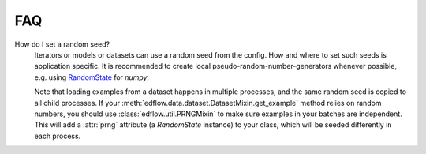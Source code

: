 
FAQ
=====

How do I set a random seed?
   Iterators or models or datasets can use a random seed from
   the config. How and where to set such seeds is application
   specific. It is recommended to create local pseudo-random-number-generators
   whenever possible, e.g. using `RandomState
   <https://docs.scipy.org/doc/numpy/reference/generated/numpy.random.RandomState.html>`_
   for `numpy`.

   Note that loading examples from a dataset happens in multiple processes, and
   the same random seed is copied to all child processes. If your
   :meth:`edflow.data.dataset.DatasetMixin.get_example` method relies on random
   numbers, you should use :class:`edflow.util.PRNGMixin` to make sure examples
   in your batches are independent. This will add a :attr:`prng` attribute (a
   `RandomState` instance) to your class, which will be seeded differently in
   each process.

